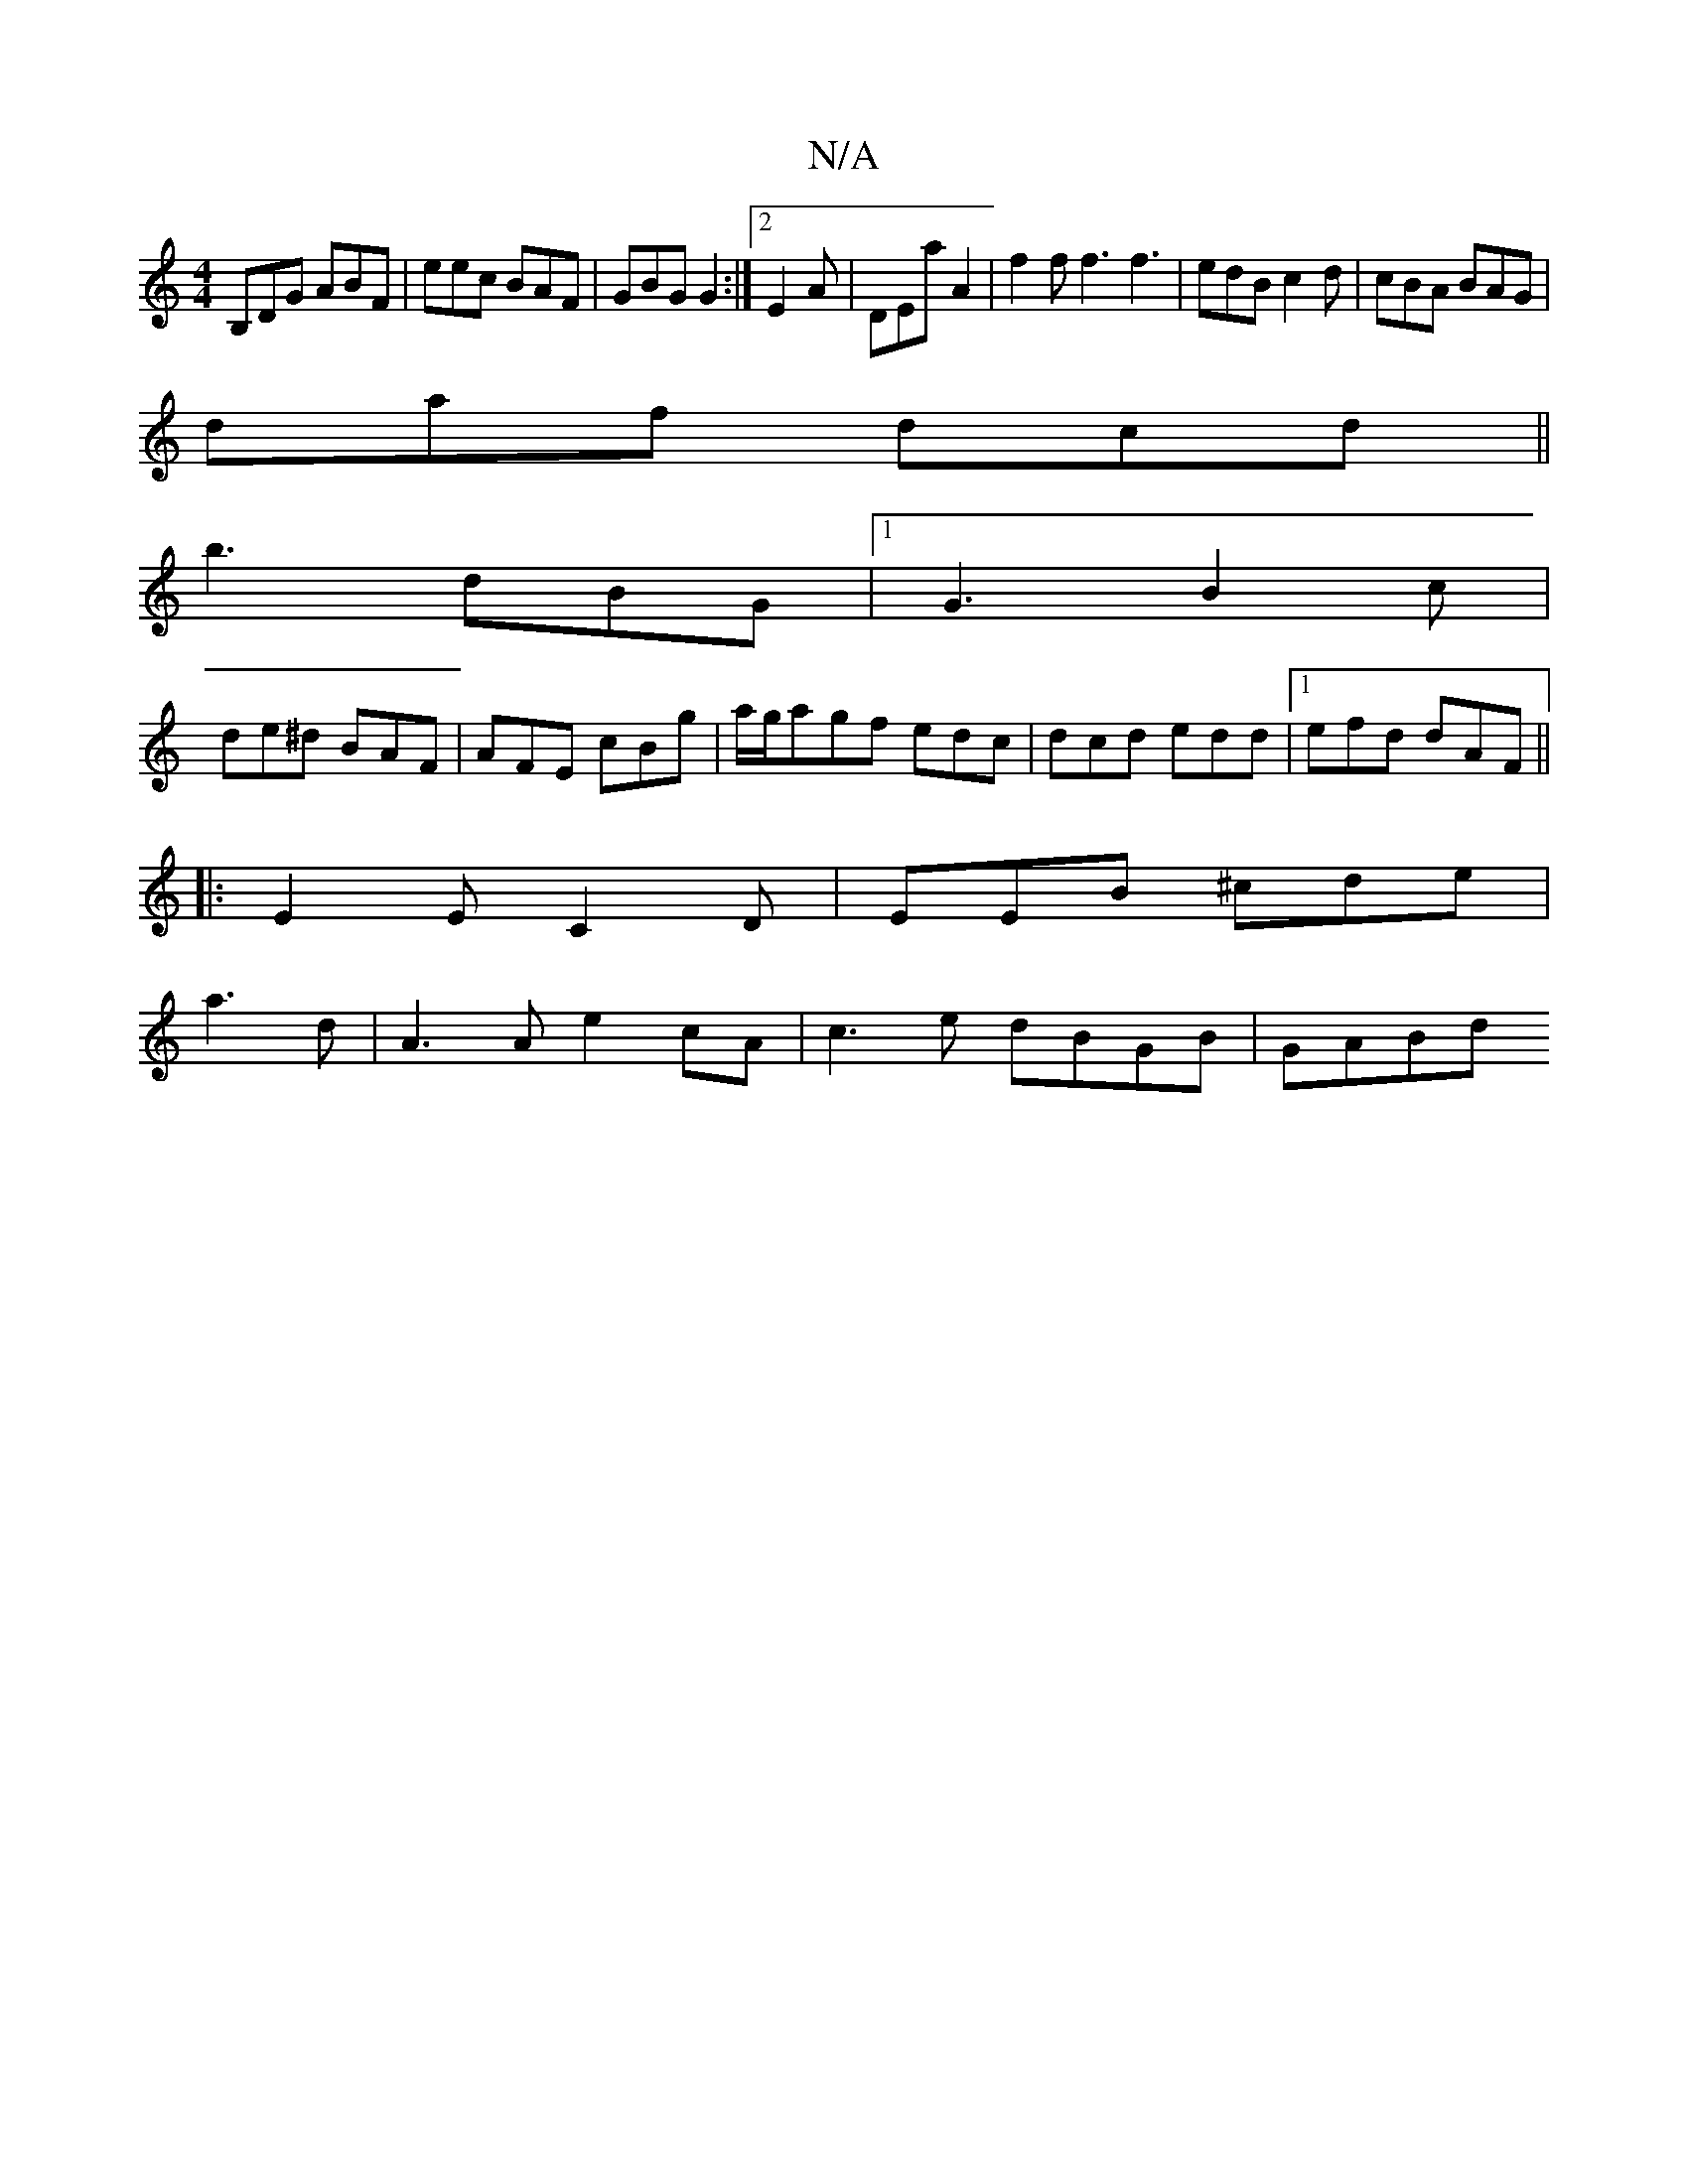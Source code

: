 X:1
T:N/A
M:4/4
R:N/A
K:Cmajor
 B,DG ABF|eec BAF|GBG G2:|2 E2 A | DEa A2 | f2f f3 f3|edB c2d|cBA BAG|
daf dcd||
b3 dBG|[1 G3 B2c|
de^d BAF|AFE cBg|a/g/agf edc|dcd edd|1 efd dAF||
|:E2E C2D|EEB ^cde|
a3d | A3 A e2 cA | c3e dBGB|GABd
